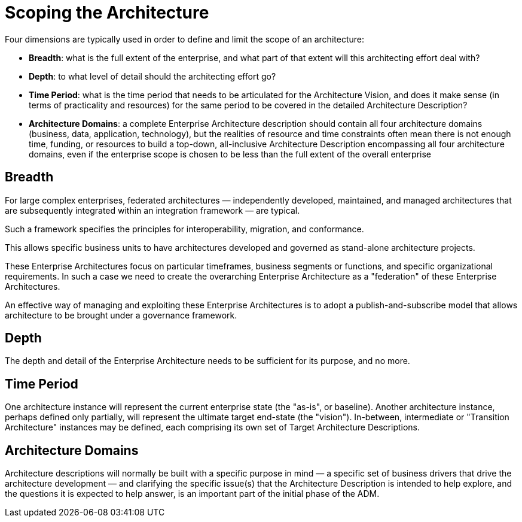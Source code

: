 = Scoping the Architecture

Four dimensions are typically used in order to define and limit the scope of an architecture:

* *Breadth*: what is the full extent of the enterprise, and what part of that extent will this architecting effort deal with?

* *Depth*: to what level of detail should the architecting effort go?

* *Time Period*: what is the time period that needs to be articulated for the Architecture Vision, and does it make sense (in terms of practicality and resources) for the same period to be covered in the detailed Architecture Description?

* *Architecture Domains*: a complete Enterprise Architecture description should contain all four architecture domains (business, data, application, technology), but the realities of resource and time constraints often mean there is not enough time, funding, or resources to build a top-down, all-inclusive Architecture Description encompassing all four architecture domains, even if the enterprise scope is chosen to be less than the full extent of the overall enterprise

== Breadth

For large complex enterprises, federated architectures — independently developed, maintained, and managed architectures that are subsequently integrated within an integration framework — are typical.

Such a framework specifies the principles for interoperability, migration, and conformance.

This allows specific business units to have architectures developed and governed as stand-alone architecture projects.

These Enterprise Architectures focus on particular timeframes, business segments or functions, and specific organizational requirements. In such a case we need to create the overarching Enterprise Architecture as a "federation" of these Enterprise Architectures.

An effective way of managing and exploiting these Enterprise Architectures is to adopt a publish-and-subscribe model that allows architecture to be brought under a governance framework.

== Depth

The depth and detail of the Enterprise Architecture needs to be sufficient for its purpose, and no more.

== Time Period

One architecture instance will represent the current enterprise state (the "as-is", or baseline). Another architecture instance, perhaps defined only partially, will represent the ultimate target end-state (the "vision"). In-between, intermediate or "Transition Architecture" instances may be defined, each comprising its own set of Target Architecture Descriptions.

== Architecture Domains

Architecture descriptions will normally be built with a specific purpose in mind — a specific set of business drivers that drive the architecture development — and clarifying the specific issue(s) that the Architecture Description is intended to help explore, and the questions it is expected to help answer, is an important part of the initial phase of the ADM.

